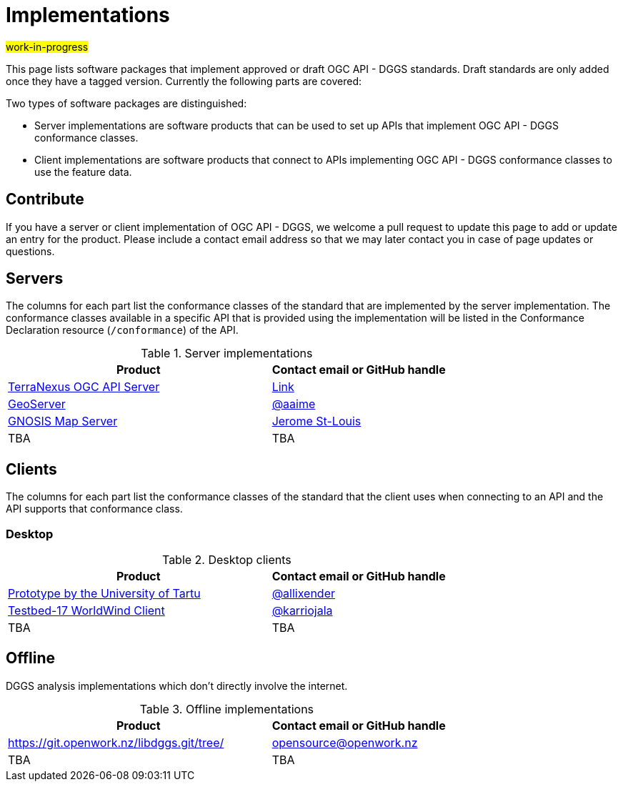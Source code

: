 # Implementations

#work-in-progress#

This page lists software packages that implement approved or draft OGC API - DGGS standards. Draft standards are only added once they have a tagged version. Currently the following parts are covered:

Two types of software packages are distinguished:

* Server implementations are software products that can be used to set up APIs that implement OGC API - DGGS conformance classes.
* Client implementations are software products that connect to APIs implementing OGC API - DGGS conformance classes to use the feature data.


## Contribute

If you have a server or client implementation of OGC API - DGGS, we welcome a pull request to update this page to add or update an entry for the product. Please include a contact email address so that we may later contact you in case of page updates or questions.

//If you have a server product, please consider to https://www.ogc.org/resource/products/registration[register it in the OGC Product Database] and https://cite.opengeospatial.org/teamengine/[test it for compliance], too.

## Servers

The columns for each part list the conformance classes of the standard that are implemented by the server implementation. The conformance classes available in a specific API that is provided using the implementation will be listed in the Conformance Declaration resource (`/conformance`) of the API.

.Server implementations
[cols="6,4",options="header",grid="rows",stripes="hover"]
|===
| Product | Contact email or GitHub handle

| https://pangaeainnovations.com/services/products/pangaeagrid/[TerraNexus OGC API Server]
| https://www.ogc.org/resource/products/details/?pid=1675[Link]

| https://tb16.geo-solutions.it/geoserver/ogc/dggs[GeoServer]
| https://github.com/aaime[@aaime]

| https://maps.gnosis.earth/ogcapi/collections/SRTM_ViewFinderPanorama/dggs/[GNOSIS Map Server]
| https://github.com/jerstlouis[Jerome St-Louis]

| TBA
| TBA

|===

## Clients

The columns for each part list the conformance classes of the standard that the client uses when connecting to an API and the API supports that conformance class.

### Desktop

.Desktop clients
[cols="6,4",options="header",grid="rows",stripes="hover"]
|===
| Product | Contact email or GitHub handle

|https://dggs-api-bozea3cspa-ew.a.run.app/dggs-api[Prototype by the University of Tartu]
|https://github.com/allixender[@allixender]

|https://github.com/opengeospatial/T17-API-D176-dev[Testbed-17 WorldWind Client]
|https://github.com/karriojala[@karriojala]

|TBA
|TBA
|===

## Offline

DGGS analysis implementations which don't directly involve the internet.

.Offline implementations
[cols="6,4",options="header",grid="rows",stripes="hover"]
|===
| Product | Contact email or GitHub handle

|https://git.openwork.nz/libdggs.git/tree/
|opensource@openwork.nz

|TBA
|TBA
|===
